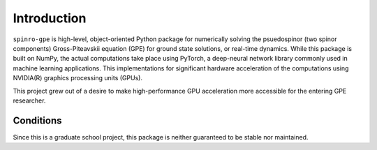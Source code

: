Introduction
============
``spinro-gpe`` is high-level, object-oriented Python package for numerically solving the psuedospinor (two spinor components) Gross-Piteavskii equation (GPE) for ground state solutions, or real-time dynamics. While this package is built on NumPy, the actual computations take place using PyTorch, a deep-neural network library commonly used in machine learning applications. This implementations for significant hardware acceleration of the computations using NVIDIA(R) graphics processing units (GPUs).

This project grew out of a desire to make high-performance GPU acceleration more accessible for the entering GPE researcher.

Conditions
**********
Since this is a graduate school project, this package is neither guaranteed to be stable nor maintained.